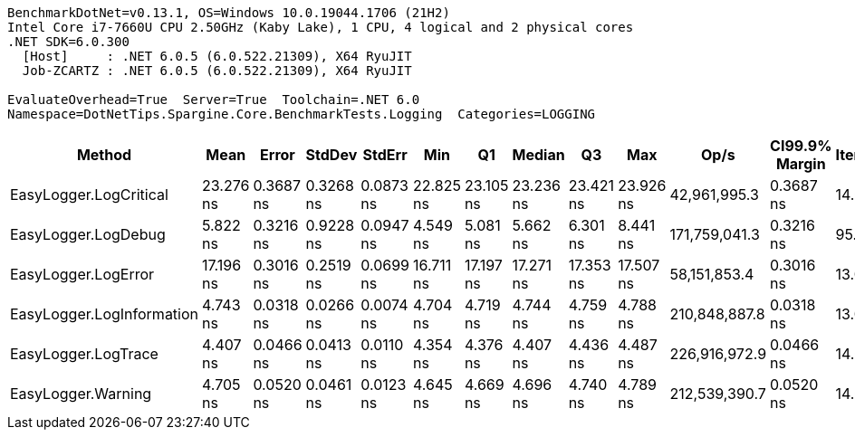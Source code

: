 ....
BenchmarkDotNet=v0.13.1, OS=Windows 10.0.19044.1706 (21H2)
Intel Core i7-7660U CPU 2.50GHz (Kaby Lake), 1 CPU, 4 logical and 2 physical cores
.NET SDK=6.0.300
  [Host]     : .NET 6.0.5 (6.0.522.21309), X64 RyuJIT
  Job-ZCARTZ : .NET 6.0.5 (6.0.522.21309), X64 RyuJIT

EvaluateOverhead=True  Server=True  Toolchain=.NET 6.0  
Namespace=DotNetTips.Spargine.Core.BenchmarkTests.Logging  Categories=LOGGING  
....
[options="header"]
|===
|                     Method|       Mean|      Error|     StdDev|     StdErr|        Min|         Q1|     Median|         Q3|        Max|           Op/s|  CI99.9% Margin|  Iterations|  Kurtosis|  MValue|  Skewness|  Rank|  LogicalGroup|  Baseline|   Gen 0|  Code Size|  Allocated
|     EasyLogger.LogCritical|  23.276 ns|  0.3687 ns|  0.3268 ns|  0.0873 ns|  22.825 ns|  23.105 ns|  23.236 ns|  23.421 ns|  23.926 ns|   42,961,995.3|       0.3687 ns|       14.00|     2.218|   2.000|    0.4328|     5|             *|        No|  0.0153|      188 B|      136 B
|        EasyLogger.LogDebug|   5.822 ns|  0.3216 ns|  0.9228 ns|  0.0947 ns|   4.549 ns|   5.081 ns|   5.662 ns|   6.301 ns|   8.441 ns|  171,759,041.3|       0.3216 ns|       95.00|     2.777|   5.185|    0.7396|     3|             *|        No|       -|      114 B|          -
|        EasyLogger.LogError|  17.196 ns|  0.3016 ns|  0.2519 ns|  0.0699 ns|  16.711 ns|  17.197 ns|  17.271 ns|  17.353 ns|  17.507 ns|   58,151,853.4|       0.3016 ns|       13.00|     2.324|   2.000|   -0.8563|     4|             *|        No|  0.0150|      188 B|      136 B
|  EasyLogger.LogInformation|   4.743 ns|  0.0318 ns|  0.0266 ns|  0.0074 ns|   4.704 ns|   4.719 ns|   4.744 ns|   4.759 ns|   4.788 ns|  210,848,887.8|       0.0318 ns|       13.00|     1.603|   2.000|    0.0503|     2|             *|        No|       -|      114 B|          -
|        EasyLogger.LogTrace|   4.407 ns|  0.0466 ns|  0.0413 ns|  0.0110 ns|   4.354 ns|   4.376 ns|   4.407 ns|   4.436 ns|   4.487 ns|  226,916,972.9|       0.0466 ns|       14.00|     1.638|   2.000|    0.2344|     1|             *|        No|       -|      111 B|          -
|         EasyLogger.Warning|   4.705 ns|  0.0520 ns|  0.0461 ns|  0.0123 ns|   4.645 ns|   4.669 ns|   4.696 ns|   4.740 ns|   4.789 ns|  212,539,390.7|       0.0520 ns|       14.00|     1.706|   2.000|    0.4128|     2|             *|        No|       -|      114 B|          -
|===
